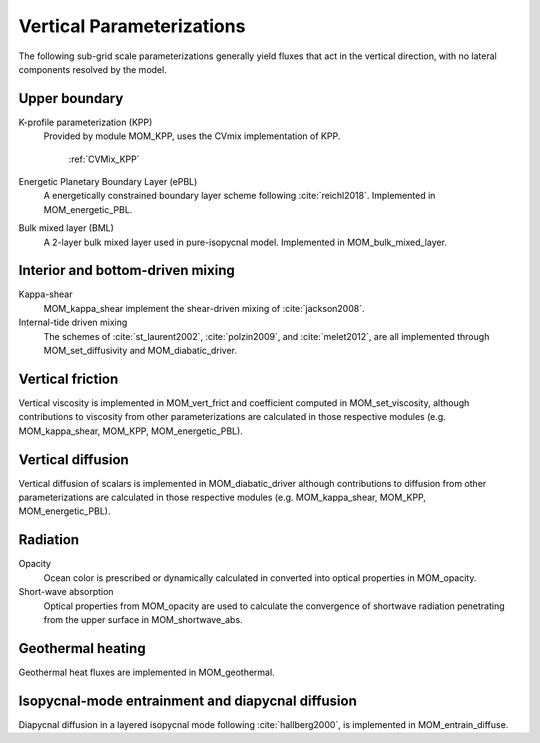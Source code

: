 Vertical Parameterizations
==========================

The following sub-grid scale parameterizations generally yield fluxes that act in the vertical direction, with no lateral components resolved by the model.

Upper boundary
--------------

K-profile parameterization (KPP)
  Provided by module MOM_KPP, uses the CVmix implementation of KPP.

   :ref:`CVMix_KPP`

Energetic Planetary Boundary Layer (ePBL)
  A energetically constrained boundary layer scheme following :cite:`reichl2018`. Implemented in MOM_energetic_PBL.

Bulk mixed layer (BML)
  A 2-layer bulk mixed layer used in pure-isopycnal model. Implemented in MOM_bulk_mixed_layer.

Interior and bottom-driven mixing
---------------------------------

Kappa-shear
  MOM_kappa_shear implement the shear-driven mixing of :cite:`jackson2008`.

Internal-tide driven mixing
  The schemes of :cite:`st_laurent2002`, :cite:`polzin2009`, and :cite:`melet2012`, are all implemented through MOM_set_diffusivity and MOM_diabatic_driver.

Vertical friction
-----------------

Vertical viscosity is implemented in MOM_vert_frict and coefficient computed in MOM_set_viscosity, although contributions to viscosity from other parameterizations are calculated in those respective modules (e.g. MOM_kappa_shear, MOM_KPP, MOM_energetic_PBL).

Vertical diffusion
------------------

Vertical diffusion of scalars is implemented in MOM_diabatic_driver although contributions to diffusion from other parameterizations are calculated in those respective modules (e.g. MOM_kappa_shear, MOM_KPP, MOM_energetic_PBL).

Radiation
---------

Opacity
  Ocean color is prescribed or dynamically calculated in converted into optical properties in MOM_opacity.

Short-wave absorption
  Optical properties from MOM_opacity are used to calculate the convergence of shortwave radiation penetrating from the upper surface in MOM_shortwave_abs.

Geothermal heating
------------------

Geothermal heat fluxes are implemented in MOM_geothermal.

Isopycnal-mode entrainment and diapycnal diffusion
--------------------------------------------------

Diapycnal diffusion in a layered isopycnal mode following :cite:`hallberg2000`, is implemented in MOM_entrain_diffuse.
